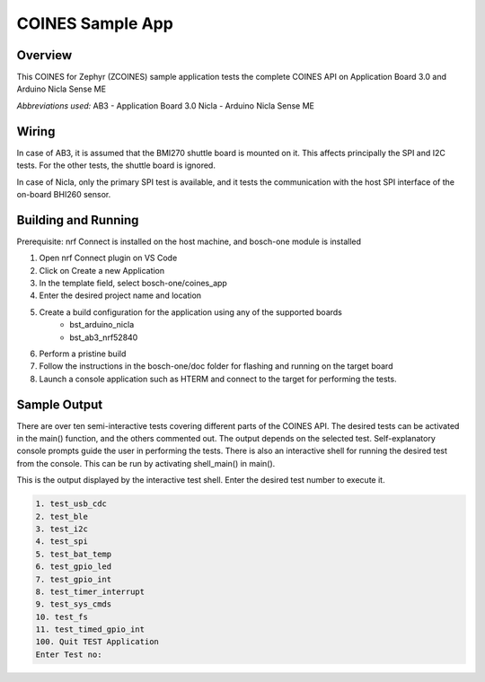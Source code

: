 .. _COINES_app:

COINES Sample App
#################

Overview
********

This COINES for Zephyr (ZCOINES) sample application tests the complete COINES API on 
Application Board 3.0 and Arduino Nicla Sense ME

*Abbreviations used:* 
AB3 - Application Board 3.0 
Nicla - Arduino Nicla Sense ME

Wiring
******

In case of AB3, it is assumed that the BMI270 shuttle board is mounted on it. This affects principally
the SPI and I2C tests. For the other tests, the shuttle board is ignored.

In case of Nicla, only the primary SPI test is available, and it tests the communication with the host SPI
interface of the on-board BHI260 sensor.

Building and Running
********************
Prerequisite: nrf Connect is installed on the host machine, and bosch-one module is installed

1. Open nrf Connect plugin on VS Code
2. Click on Create a new Application
3. In the template field, select bosch-one/coines_app
4. Enter the desired project name and location
5. Create a build configuration for the application using any of the supported boards
	- bst_arduino_nicla
	- bst_ab3_nrf52840
6. Perform a pristine build 
7. Follow the instructions in the bosch-one/doc folder for flashing and running on the target board
8. Launch a console application such as HTERM and connect to the target for performing the tests.

Sample Output
*************

There are over ten semi-interactive tests covering different parts of the COINES API. The desired tests
can be activated in the main() function, and the others commented out. The output depends on the
selected test. Self-explanatory console prompts guide the user in performing the tests.
There is also an interactive shell for running the desired test from the console. This can be
run by activating shell_main() in main().

This is the output displayed by the interactive test shell. Enter the desired test number to execute it.

.. code-block:: console

	1. test_usb_cdc
	2. test_ble
	3. test_i2c
	4. test_spi
	5. test_bat_temp
	6. test_gpio_led
	7. test_gpio_int
	8. test_timer_interrupt
	9. test_sys_cmds
	10. test_fs
	11. test_timed_gpio_int
	100. Quit TEST Application
	Enter Test no:



